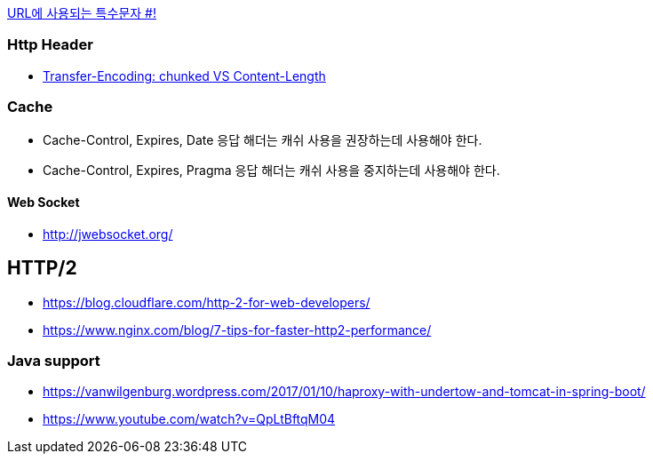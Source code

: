 http://mkseo.pe.kr/blog/?p=2269[URL에 사용되는 특수문자 #!]

=== Http Header
* http://pungjoo.tistory.com/14[Transfer-Encoding: chunked VS Content-Length]

=== Cache
* Cache-Control, Expires, Date 응답 해더는 캐쉬 사용을 권장하는데 사용해야 한다.  
* Cache-Control, Expires, Pragma 응답 해더는 캐쉬 사용을 중지하는데 사용해야 한다.

==== Web Socket
* http://jwebsocket.org/[http://jwebsocket.org/]


== HTTP/2
* https://blog.cloudflare.com/http-2-for-web-developers/
* https://www.nginx.com/blog/7-tips-for-faster-http2-performance/

=== Java support
* https://vanwilgenburg.wordpress.com/2017/01/10/haproxy-with-undertow-and-tomcat-in-spring-boot/
* https://www.youtube.com/watch?v=QpLtBftqM04
